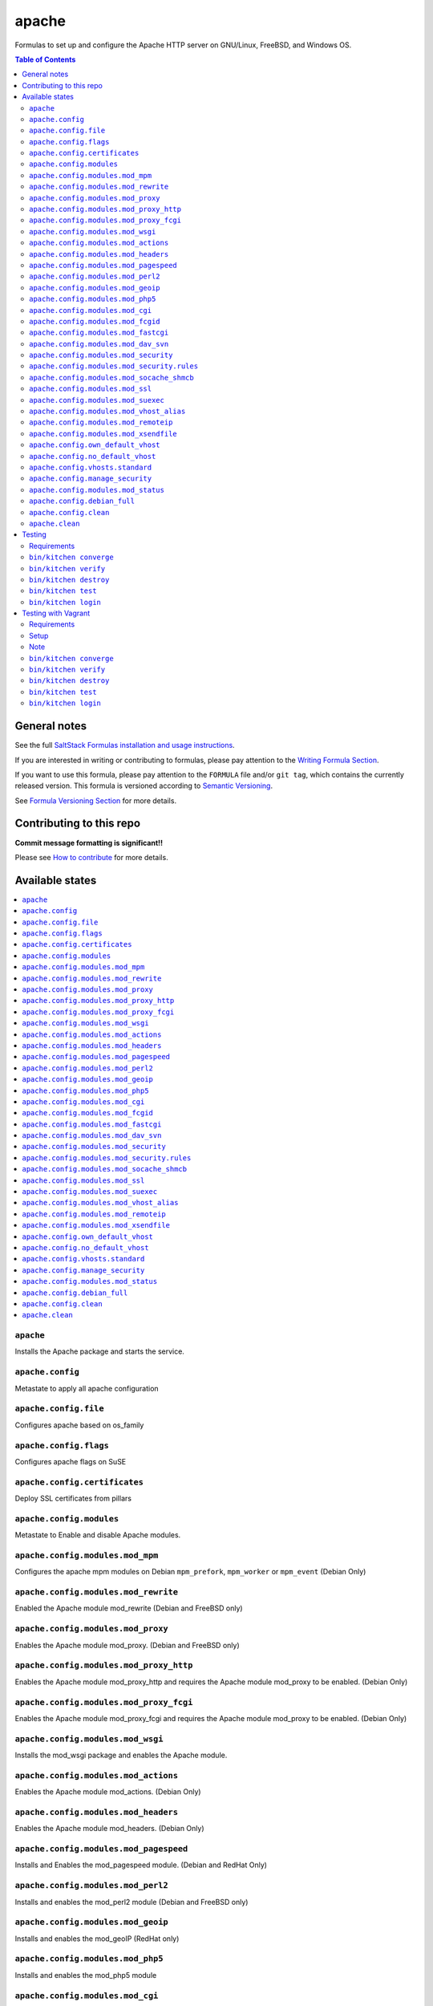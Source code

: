 .. _readme:

apache
======

|img_travis| |img_sr|

.. |img_travis| image:: https://travis-ci.com/saltstack-formulas/apache-formula.svg?branch=master
   :alt: Travis CI Build Status
   :scale: 100%
   :target: https://travis-ci.com/saltstack-formulas/apache-formula
.. |img_sr| image:: https://img.shields.io/badge/%20%20%F0%9F%93%A6%F0%9F%9A%80-semantic--release-e10079.svg
   :alt: Semantic Release
   :scale: 100%
   :target: https://github.com/semantic-release/semantic-release

Formulas to set up and configure the Apache HTTP server on GNU/Linux, FreeBSD, and Windows OS.

.. contents:: **Table of Contents**

General notes
-------------

See the full `SaltStack Formulas installation and usage instructions
<https://docs.saltstack.com/en/latest/topics/development/conventions/formulas.html>`_.

If you are interested in writing or contributing to formulas, please pay attention to the `Writing Formula Section
<https://docs.saltstack.com/en/latest/topics/development/conventions/formulas.html#writing-formulas>`_.

If you want to use this formula, please pay attention to the ``FORMULA`` file and/or ``git tag``,
which contains the currently released version. This formula is versioned according to `Semantic Versioning <http://semver.org/>`_.

See `Formula Versioning Section <https://docs.saltstack.com/en/latest/topics/development/conventions/formulas.html#versioning>`_ for more details.

Contributing to this repo
-------------------------

**Commit message formatting is significant!!**

Please see `How to contribute <https://github.com/saltstack-formulas/.github/blob/master/CONTRIBUTING.rst>`_ for more details.

Available states
----------------

.. contents::
   :local:

``apache``
^^^^^^^^^^

Installs the Apache package and starts the service.

``apache.config``
^^^^^^^^^^^^^^^^^

Metastate to apply all apache configuration


``apache.config.file``
^^^^^^^^^^^^^^^^^^^^^^

Configures apache based on os_family

``apache.config.flags``
^^^^^^^^^^^^^^^^^^^^^^^

Configures apache flags on SuSE

``apache.config.certificates``
^^^^^^^^^^^^^^^^^^^^^^^^^^^^^^

Deploy SSL certificates from pillars

``apache.config.modules``
^^^^^^^^^^^^^^^^^^^^^^^^^

Metastate to Enable and disable Apache modules.

``apache.config.modules.mod_mpm``
^^^^^^^^^^^^^^^^^^^^^^^^^^^^^^^^^

Configures the apache mpm modules on Debian ``mpm_prefork``, ``mpm_worker`` or ``mpm_event`` (Debian Only)

``apache.config.modules.mod_rewrite``
^^^^^^^^^^^^^^^^^^^^^^^^^^^^^^^^^^^^^

Enabled the Apache module mod_rewrite (Debian and FreeBSD only)

``apache.config.modules.mod_proxy``
^^^^^^^^^^^^^^^^^^^^^^^^^^^^^^^^^^^

Enables the Apache module mod_proxy. (Debian and FreeBSD only)

``apache.config.modules.mod_proxy_http``
^^^^^^^^^^^^^^^^^^^^^^^^^^^^^^^^^^^^^^^^

Enables the Apache module mod_proxy_http and requires the Apache module mod_proxy to be enabled. (Debian Only)

``apache.config.modules.mod_proxy_fcgi``
^^^^^^^^^^^^^^^^^^^^^^^^^^^^^^^^^^^^^^^^

Enables the Apache module mod_proxy_fcgi and requires the Apache module mod_proxy to be enabled. (Debian Only)

``apache.config.modules.mod_wsgi``
^^^^^^^^^^^^^^^^^^^^^^^^^^^^^^^^^^

Installs the mod_wsgi package and enables the Apache module.

``apache.config.modules.mod_actions``
^^^^^^^^^^^^^^^^^^^^^^^^^^^^^^^^^^^^^

Enables the Apache module mod_actions. (Debian Only)

``apache.config.modules.mod_headers``
^^^^^^^^^^^^^^^^^^^^^^^^^^^^^^^^^^^^^

Enables the Apache module mod_headers. (Debian Only)

``apache.config.modules.mod_pagespeed``
^^^^^^^^^^^^^^^^^^^^^^^^^^^^^^^^^^^^^^^

Installs and Enables the mod_pagespeed module. (Debian and RedHat Only)

``apache.config.modules.mod_perl2``
^^^^^^^^^^^^^^^^^^^^^^^^^^^^^^^^^^^

Installs and enables the mod_perl2 module (Debian and FreeBSD only)

``apache.config.modules.mod_geoip``
^^^^^^^^^^^^^^^^^^^^^^^^^^^^^^^^^^^

Installs and enables the mod_geoIP (RedHat only)

``apache.config.modules.mod_php5``
^^^^^^^^^^^^^^^^^^^^^^^^^^^^^^^^^^

Installs and enables the mod_php5 module

``apache.config.modules.mod_cgi``
^^^^^^^^^^^^^^^^^^^^^^^^^^^^^^^^^

Enables mod_cgi. (FreeBSD only)

``apache.config.modules.mod_fcgid``
^^^^^^^^^^^^^^^^^^^^^^^^^^^^^^^^^^^

Installs and enables the mod_fcgid module (Debian only)

``apache.config.modules.mod_fastcgi``
^^^^^^^^^^^^^^^^^^^^^^^^^^^^^^^^^^^^^

Installs and enables the mod_fastcgi module

``apache.config.modules.mod_dav_svn``
^^^^^^^^^^^^^^^^^^^^^^^^^^^^^^^^^^^^^

Installs and enables the mod_dav_svn module (Debian only)

``apache.config.modules.mod_security``
^^^^^^^^^^^^^^^^^^^^^^^^^^^^^^^^^^^^^^

Installs an enables the `Apache mod_security2 WAF <http://modsecurity.org/>`_
using data from Pillar. (Debian and RedHat Only)

Allows you to install the basic Core Rules (CRS) and some basic configuration for mod_security2

``apache.config.modules.mod_security.rules``
^^^^^^^^^^^^^^^^^^^^^^^^^^^^^^^^^^^^^^^^^^^^

This state can create symlinks based on basic Core Rules package. (Debian only)
Or it can distribute a mod_security rule file and place it /etc/modsecurity/

``apache.config.modules.mod_socache_shmcb``
^^^^^^^^^^^^^^^^^^^^^^^^^^^^^^^^^^^^^^^^^^^

Enables mod_socache_shmcb. (FreeBSD only)

``apache.config.modules.mod_ssl``
^^^^^^^^^^^^^^^^^^^^^^^^^^^^^^^^^

Installs and enables the mod_ssl module (Debian, RedHat and FreeBSD only)

``apache.config.modules.mod_suexec``
^^^^^^^^^^^^^^^^^^^^^^^^^^^^^^^^^^^^

Enables mod_suexec. (FreeBSD only)

``apache.config.modules.mod_vhost_alias``
^^^^^^^^^^^^^^^^^^^^^^^^^^^^^^^^^^^^^^^^^

Enables the Apache module vhost_alias (Debian Only)

``apache.config.modules.mod_remoteip``
^^^^^^^^^^^^^^^^^^^^^^^^^^^^^^^^^^^^^^

Enables and configures the Apache module mod_remoteip using data from Pillar. (Debian Only)

``apache.config.modules.mod_xsendfile``
^^^^^^^^^^^^^^^^^^^^^^^^^^^^^^^^^^^^^^^

Installs and enables mod_xsendfile module. (Debian Only)

``apache.config.own_default_vhost``
^^^^^^^^^^^^^^^^^^^^^^^^^^^^^^^^^^^

Replace default vhost with own version. By default, it's 503 code. (Debian Only)

``apache.config.no_default_vhost``
^^^^^^^^^^^^^^^^^^^^^^^^^^^^^^^^^^

Remove the default vhost. (Debian Only)

``apache.config.vhosts.standard``
^^^^^^^^^^^^^^^^^^^^^^^^^^^^^^^^^

Configures Apache name-based virtual hosts and creates virtual host directories using data from Pillar.

Example Pillar:

.. code:: yaml

    apache:
      sites:
        example.com: # must be unique; used as an ID declaration in Salt; also passed to the template context as {{ id }}
          template_file: salt://apache/vhosts/standard.tmpl

When using the provided templates, one can use a space separated list
of interfaces to bind to. For example, to bind both IPv4 and IPv6:
	
.. code:: yaml

    apache:
      sites:
        example.com:
          interface: '1.2.3.4 [2001:abc:def:100::3]'
	  
``apache.config.manage_security``
^^^^^^^^^^^^^^^^^^^^^^^^^^^^^^^^^

Configures Apache's security.conf options by reassinging them using data from Pillar.

``apache.config.modules.mod_status``
^^^^^^^^^^^^^^^^^^^^^^^^^^^^^^^^^^^^

Configures Apache's server_status handler for localhost

``apache.config.debian_full``
^^^^^^^^^^^^^^^^^^^^^^^^^^^^^

Installs and configures Apache on Debian and Ubuntu systems.

``apache.config.clean``
^^^^^^^^^^^^^^^^^^^^^^^

Metastate to cleanup all apache configuration.


``apache.clean``
^^^^^^^^^^^^^^^^

Stops the Apache service and uninstalls the package.

These states are ordered using the ``order`` declaration. Different stages
are divided into the following number ranges:

1)  apache will use 1-500 for ordering
2)  apache will reserve 1  -100 as unused
3)  apache will reserve 101-150 for pre pkg install
4)  apache will reserve 151-200 for pkg install
5)  apache will reserve 201-250 for pkg configure
6)  apache will reserve 251-300 for downloads, git stuff, load data
7)  apache will reserve 301-400 for unknown purposes
8)  apache will reserve 401-450 for service restart-reloads
9)  apache WILL reserve 451-460 for service.running
10) apache will reserve 461-500 for cmd requiring operational services

Example Pillar:

.. code:: yaml

    apache:
      register-site:
        # any name as an array index, and you can duplicate this section
        {{UNIQUE}}:
          name: 'my name'
          path: 'salt://path/to/sites-available/conf/file'
          state: 'enabled'

      sites:
        # Force SSL: Redirect from 80 to 443
        example.com:
          port: 80
          template_file: salt://apache/vhosts/redirect.tmpl
          RedirectSource: 'permanent /'
          # Trailing slash is important
          RedirectTarget: 'https://example.com/'
        example.com_ssl:
          port: 443
          ServerName: example.com
          SSLCertificateFile: /path/to/ssl.crt
          SSLCertificateKeyFile: /path/to/ssl.key
          SSLCertificateChainFile: /path/to/ssl.ca.crt

Testing
-------

Linux testing is done with ``kitchen-salt``.

Requirements
^^^^^^^^^^^^

* Ruby
* Docker

.. code-block:: bash

   $ gem install bundler
   $ bundle install
   $ bin/kitchen test [platform]

Where ``[platform]`` is the platform name defined in ``kitchen.yml``,
e.g. ``debian-9-2019-2-py3``.

``bin/kitchen converge``
^^^^^^^^^^^^^^^^^^^^^^^^

Creates the docker instance and runs the ``apache`` main states, ready for testing.

``bin/kitchen verify``
^^^^^^^^^^^^^^^^^^^^^^

Runs the ``inspec`` tests on the actual instance.

``bin/kitchen destroy``
^^^^^^^^^^^^^^^^^^^^^^^

Removes the docker instance.

``bin/kitchen test``
^^^^^^^^^^^^^^^^^^^^

Runs all of the stages above in one go: i.e. ``destroy`` + ``converge`` + ``verify`` + ``destroy``.

``bin/kitchen login``
^^^^^^^^^^^^^^^^^^^^^

Gives you SSH access to the instance for manual testing.

Testing with Vagrant
--------------------

Windows/FreeBSD/OpenBSD testing is done with ``kitchen-salt``.

Requirements
^^^^^^^^^^^^

* Ruby
* Virtualbox
* Vagrant

Setup
^^^^^

.. code-block:: bash

   $ gem install bundler
   $ bundle install --with=vagrant
   $ bin/kitchen test [platform]

Where ``[platform]`` is the platform name defined in ``kitchen.vagrant.yml``,
e.g. ``windows-81-latest-py3``.

Note
^^^^

When testing using Vagrant you must set the environment variable ``KITCHEN_LOCAL_YAML`` to ``kitchen.vagrant.yml``.  For example:

.. code-block:: bash

   $ KITCHEN_LOCAL_YAML=kitchen.vagrant.yml bin/kitchen test      # Alternatively,
   $ export KITCHEN_LOCAL_YAML=kitchen.vagrant.yml
   $ bin/kitchen test

Then run the following commands as needed.

``bin/kitchen converge``
^^^^^^^^^^^^^^^^^^^^^^^^

Creates the Vagrant instance and runs the ``apache`` main states, ready for testing.

``bin/kitchen verify``
^^^^^^^^^^^^^^^^^^^^^^

Runs the ``inspec`` tests on the actual instance.

``bin/kitchen destroy``
^^^^^^^^^^^^^^^^^^^^^^^

Removes the Vagrant instance.

``bin/kitchen test``
^^^^^^^^^^^^^^^^^^^^

Runs all of the stages above in one go: i.e. ``destroy`` + ``converge`` + ``verify`` + ``destroy``.

``bin/kitchen login``
^^^^^^^^^^^^^^^^^^^^^

Gives you RDP/SSH access to the instance for manual testing.
